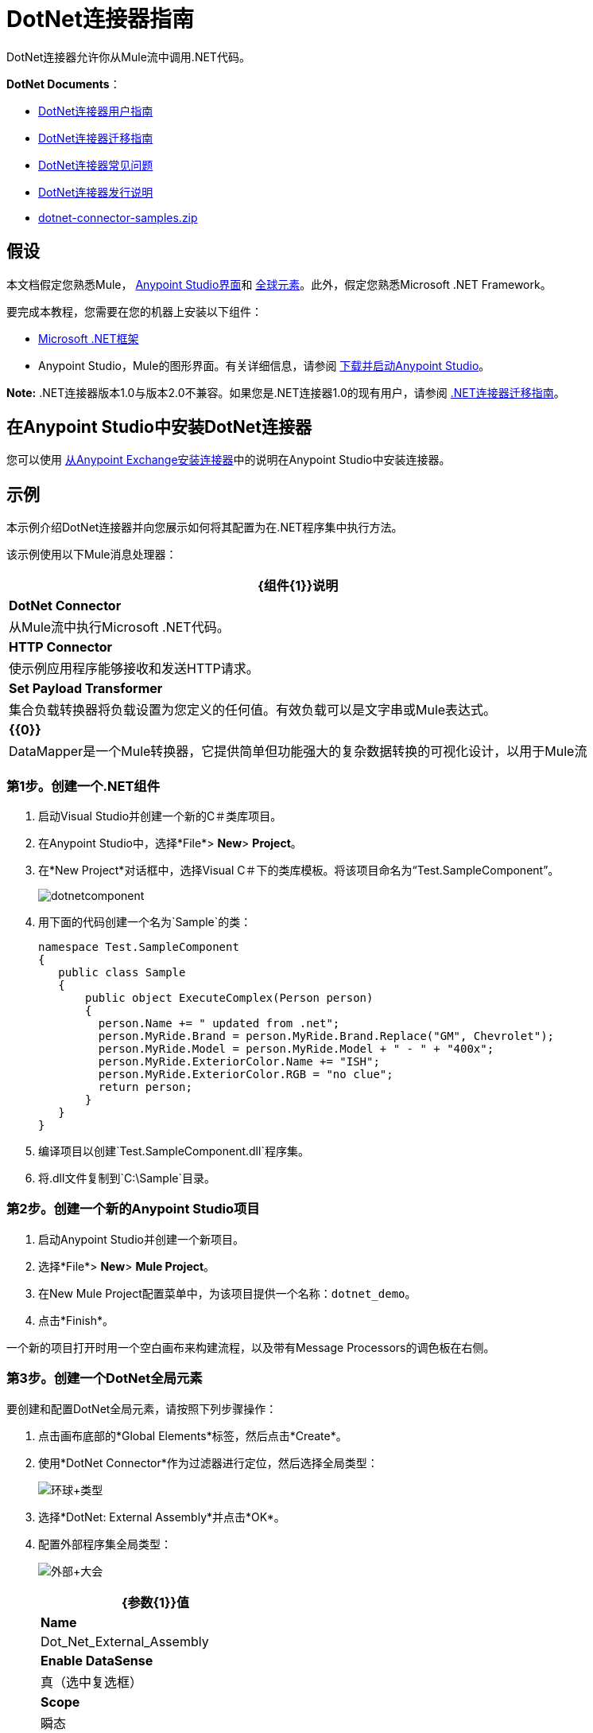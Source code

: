 =  DotNet连接器指南
:keywords: dotnet connector, dotnet, dot net, microsoft, c#, c sharp, visual studio, visual basic

DotNet连接器允许你从Mule流中调用.NET代码。

*DotNet Documents*：

*  link:/mule-user-guide/v/3.6/dotnet-connector-user-guide[DotNet连接器用户指南]
*  link:/mule-user-guide/v/3.6/dotnet-connector-migration-guide[DotNet连接器迁移指南]
*  link:/mule-user-guide/v/3.6/dotnet-connector-faqs[DotNet连接器常见问题]
*  link:/release-notes/dotnet-connector-release-notes[DotNet连接器发行说明]
*  link:_attachments/dotnet-connector-samples.zip[dotnet-connector-samples.zip]

== 假设

本文档假定您熟悉Mule， link:/anypoint-studio/v/6/index[Anypoint Studio界面]和 link:/mule-user-guide/v/3.6/global-elements[全球元素]。此外，假定您熟悉Microsoft .NET Framework。

要完成本教程，您需要在您的机器上安装以下组件：

*  http://www.microsoft.com/net[Microsoft .NET框架]

*  Anypoint Studio，Mule的图形界面。有关详细信息，请参阅 link:/anypoint-studio/v/5/[下载并启动Anypoint Studio]。

*Note:* .NET连接器版本1.0与版本2.0不兼容。如果您是.NET连接器1.0的现有用户，请参阅 link:/mule-user-guide/v/3.6/dotnet-connector-migration-guide[.NET连接器迁移指南]。


== 在Anypoint Studio中安装DotNet连接器

您可以使用 link:/mule-user-guide/v/3.6/installing-connectors[从Anypoint Exchange安装连接器]中的说明在Anypoint Studio中安装连接器。

== 示例

本示例介绍DotNet连接器并向您展示如何将其配置为在.NET程序集中执行方法。

该示例使用以下Mule消息处理器：

[%header%autowidth.spread]
|===
| {组件{1}}说明
| *DotNet Connector*  |从Mule流中执行Microsoft .NET代码。
| *HTTP Connector*  |使示例应用程序能够接收和发送HTTP请求。
| *Set Payload Transformer*  |集合负载转换器将负载设置为您定义的任何值。有效负载可以是文字串或Mule表达式。
| *{{0}}*  | DataMapper是一个Mule转换器，它提供简单但功能强大的复杂数据转换的可视化设计，以用于Mule流
|===

=== 第1步。创建一个.NET组件

. 启动Visual Studio并创建一个新的C＃类库项目。
. 在Anypoint Studio中，选择*File*> *New*> *Project*。
. 在*New Project*对话框中，选择Visual C＃下的类库模板。将该项目命名为“Test.SampleComponent”。
+
image:dotnetcomponent.png[dotnetcomponent]
+
. 用下面的代码创建一个名为`Sample`的类：
+
[source, code, linenums]
----
namespace Test.SampleComponent
{
   public class Sample
   {
       public object ExecuteComplex(Person person)
       {
         person.Name += " updated from .net";          
         person.MyRide.Brand = person.MyRide.Brand.Replace("GM", Chevrolet");
         person.MyRide.Model = person.MyRide.Model + " - " + "400x";
         person.MyRide.ExteriorColor.Name += "ISH";
         person.MyRide.ExteriorColor.RGB = "no clue";
         return person;
       }
   }
}
----
+
. 编译项目以创建`Test.SampleComponent.dll`程序集。
. 将.dll文件复制到`C:\Sample`目录。

=== 第2步。创建一个新的Anypoint Studio项目

. 启动Anypoint Studio并创建一个新项目。
. 选择*File*> *New*> *Mule Project*。
. 在New Mule Project配置菜单中，为该项目提供一个名称：`dotnet_demo`。
. 点击*Finish*。

一个新的项目打开时用一个空白画布来构建流程，以及带有Message Processors的调色板在右侧。

=== 第3步。创建一个DotNet全局元素

要创建和配置DotNet全局元素，请按照下列步骤操作：

. 点击画布底部的*Global Elements*标签，然后点击*Create*。
. 使用*DotNet Connector*作为过滤器进行定位，然后选择全局类型：
+
image:Global+Type.png[环球+类型]
+
. 选择*DotNet: External Assembly*并点击*OK*。
. 配置外部程序集全局类型：
+
image:External+Assembly.png[外部+大会]
+
[%header%autowidth.spread]
|===
| {参数{1}}值
| *Name*  | Dot_Net_External_Assembly
| *Enable DataSense*  |真（选中复选框）
| *Scope*  |瞬态
| *Grant Full Trust to the .NET assembly*  |真（选中复选框）
| *Declared methods only*  |真（选中复选框）
| *Assembly Path*  | Test.SampleComponent.dll文件的路径
|===
+
配置DotNet连接器时，您将引用此全局元素。

=== 第4步。创建演示流程

. 在Anypoint Studio中，将HTTP连接器拖放到画布上，并选择它以打开属性编辑器控制台。

. 添加新的HTTP侦听器配置全局元素：

.. 在*General Settings*中，点击添加*button*：
+
image:httplistener.png[httplistener]
+
..  配置以下HTTP参数：
+
image:httparameters.png[httparameters]
+
[%header%autowidth.spread]
|===
| {字段{1}}值
| *Port*  | 8081
| *Path*  |的dotnet
| *Host*  |本地主机
| *Exchange Patterns*  |请求 - 响应
| *Display Name*  | HTTP（或您喜欢的任何其他名称）
|===
+
. 引用HTTP侦听器配置全局元素：
+
image:httpreference.png[httpreference]

. 将一组负载转换器拖到画布中，然后选择它以打开属性编辑器控制台。

. 按如下所示配置所需的过滤器参数：
+
image:SetPayload+1.png[SetPayload + 1]
+
[%header%autowidth.spread]
|===
| {字段{1}}值
| *Value*  | `{ "name" : "bar", "lastName" :  "foo", "id" : 1, "myRide" : \{ "Model" : "Coupe", "Brand" : "GM", "Color" : \{ "Name" : "red", "RGB" : "123,220,213" } } }}`
| *Display Name*  |设置有效负载（或您喜欢的任何其他名称）
|===
+
您在*Value*字段中输入的字符串表示Person类的序列化JSON对象：
+
[source, code, linenums]
----
namespace Test.SampleComponent{ 
  public class Person
    {
        public string Name {
          get; set;
        }
        public int Id {
          get; set;
        }
        public string LastName {
          get; set;
        }
        public Car MyRide {
          get; set;
        }
    }
    public class Car
    {
       public string Model {
         get; set;
       }
       public string Brand {
         get; set;
       }
       public Color ExteriorColor {
         get; set;
       }
    }
}
----
+
. 从调色板中拖出一个DataMapper，并在Set Payload变换器之后将其放置在画布中。

. 按照以下方式配置参数：
+
image:jsontoexecutecomplex.png[jsontoexecutecomplex]
+
[%header%autowidth.spread]
|===
| {字段{1}}值
| *Display Name*  |将JSON复制到ExecuteComplex（或您喜欢的任何其他名称）
2 + | *Input*
| *Type*  | JSON
| *From Example*  |正确（检查）
| *Sample*  |输入input.json示例文件的路径。
|===
+
在运行此应用程序之前，请创建一个名为*input.json*的JSON样本文件，并将以下内容复制到该文件中：

[source, code, linenums]
----
"person" : { "name" : "bar", "lastName" :  "foo", "id" : 1, "myRide" : { "Model" : "Coupe", "Brand" : "GM", "Color" : { "Name" : "red", "RGB" : "123,220,213" }  } }}.
----
+
. 点击*Create Mapping*。
+
image:datamapper-mappingscreen.png[DataMapper的-mappingscreen]
+
. 将DotNet连接器拖放到Palette中，然后将其放置在画布后面的负载转换器中。如下所示配置DotNet连接器。
+
image:DotNet+Connectorscreen.png[DOTNET的+ Connectorscreen]
+
[%header%autowidth.spread]
|===
| {字段{1}}值
| *Operation*  |执行
| *Method name*  | Test.SampleComponent.Sample.ExecuteComplex（Test.SampleComponent.Person person）
| *Display Name*  | DotNet连接器（或您喜欢的任何其他名称）
| *Config Reference*  | Dot_Net_Resource_External_Assembly
|===
+
请注意，*Config Reference*字段引用先前创建的DotNet全局元素。

完成上述步骤后，您的应用程序流程应如下所示：

image:complete+application+flow.png[完整+应用+流]

===  XML代码

[source, xml, linenums]
----
<mule xmlns:tracking="http://www.mulesoft.org/schema/mule/ee/tracking" xmlns:data-mapper="http://www.mulesoft.org/schema/mule/ee/data-mapper" xmlns:http="http://www.mulesoft.org/schema/mule/http" xmlns:dotnet="http://www.mulesoft.org/schema/mule/dotnet" xmlns="http://www.mulesoft.org/schema/mule/core" xmlns:doc="http://www.mulesoft.org/schema/mule/documentation"
 xmlns:spring="http://www.springframework.org/schema/beans" xmlns:xsi="http://www.w3.org/2001/XMLSchema-instance"
 xsi:schemaLocation="http://www.springframework.org/schema/beans http://www.springframework.org/schema/beans/spring-beans-current.xsd
http://www.mulesoft.org/schema/mule/core http://www.mulesoft.org/schema/mule/core/current/mule.xsd 
http://www.mulesoft.org/schema/mule/http http://www.mulesoft.org/schema/mule/http/current/mule-http.xsd 
http://www.mulesoft.org/schema/mule/dotnet http://www.mulesoft.org/schema/mule/dotnet/current/mule-dotnet.xsd 
http://www.mulesoft.org/schema/mule/ee/data-mapper http://www.mulesoft.org/schema/mule/ee/data-mapper/current/mule-data-mapper.xsd 
http://www.mulesoft.org/schema/mule/ee/tracking http://www.mulesoft.org/schema/mule/ee/tracking/current/mule-tracking-ee.xsd"> 
 <dotnet:externalConfig name="DotNet_External_Assembly" scope="Transient" path="C:\Samples\Test.SampleComponent.dll" doc:name="DotNet: External Assembly"/>
<http:listener-config name="HTTP_Listener_Configuration" host="0.0.0.0" port="8081" basePath="dotnet" doc:name="HTTP Listener Configuration"/>
<http:connector name="HTTP_HTTPS" cookieSpec="netscape" validateConnections="true" sendBufferSize="0" receiveBufferSize="0" receiveBacklog="0" clientSoTimeout="10000" serverSoTimeout="10000" socketSoLinger="0" doc:name="HTTP-HTTPS"/>
<data-mapper:config name="JSON_To_ExecuteComplex" transformationGraphPath="json_to_executecomplex.grf" doc:name="JSON_To_ExecuteComplex"/>
 <flow name="dotnet-demoFlow1" doc:name="dotnet-demoFlow1">
 <http:listener config-ref="HTTP_Listener_Configuration" path="/" doc:name="HTTP"/>
 <data-mapper:transform config-ref="JSON_To_ExecuteComplex" doc:name="JSON To ExecuteComplex" path="dotnet"/>
 <dotnet:execute config-ref="DotNet_External_Assembly" methodName="Test.SampleComponent.Sample, Test.SampleComponent, Version=1.0.0.0, Culture=neutral, PublicKeyToken=null | ExecuteComplex(Test.SampleComponent.Person person) -&gt; System.Object" doc:name="DotNet"/>
 </flow> 
</mule> 
----

=== 第5步。运行应用程序

您现在已准备好运行该项目！首先，您可以测试从Studio运行应用程序：

. 在Package Explorer窗格中右键单击您的应用程序。

. 选择*Run As*> *Mule Application*。

. 启动浏览器并转至`  http://localhost:8081/dotnet/?name=foo&age=10  `查看结果。
+
image:Run+application.png[润+应用]

=== 第6步。关于示例应用程序

您在Anypoint Studio中构建的流程包含消息处理器（包括HTTP连接器，数据映射器，Set Payload Transformer和DotNet连接器），并且这些消息处理器之间携带数据"Mule messages"。

Mule消息包含以下组件：

*  *Payload*：消息中包含的实际数据

*  *Properties*：消息元数据，其中可以包含用户定义的参数

在这个例子中，我们可以看到DotNet连接器能够接收来自Mule的参数，并创建并返回一个由Mule发回给调用者的新消息有效载荷。 DotNet连接器允许使用.NET组件来为Mule流提供定制逻辑。

== 另请参阅

* 详细了解 link:/mule-user-guide/v/3.6/dotnet-connector-faqs[DotNet连接器常见问题]中的DotNet连接器。

* 有关说明更高级方案的代码示例，请参阅 link:_attachments/dotnet-connector-samples.zip[dotnet-connector-samples.zip]和 link:_attachments/dotnet-connector-sdk.zip[dotnet-connector-sdk.zip]。

* 请参阅 link:/release-notes/dotnet-connector-release-notes[发行说明]。
